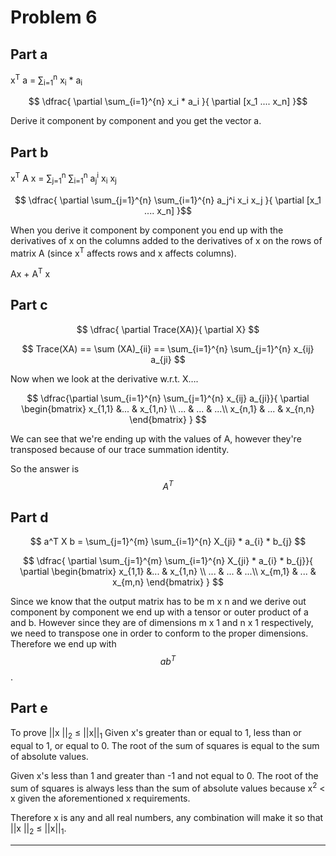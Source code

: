 * Problem 6
** Part a

x^T a = \sum_{i=1}^{n} x_i * a_i

$$ \dfrac{ \partial \sum_{i=1}^{n} x_i * a_i }{ \partial [x_1 .... x_n] }$$

Derive it component by component and you get the vector a.

** Part b

x^T A x = \sum_{j=1}^{n} \sum_{i=1}^{n} a_j^i x_i x_j

$$ \dfrac{ \partial \sum_{j=1}^{n} \sum_{i=1}^{n} a_j^i x_i x_j }{ \partial [x_1 .... x_n] }$$

When you derive it component by component you end up with the derivatives of x on the columns added to the derivatives of x on the rows of matrix A (since x^T affects rows and x affects columns).

Ax + A^T x

** Part c
$$ \dfrac{ \partial Trace(XA)}{ \partial X} $$

$$ Trace(XA) == \sum (XA)_{ii} == \sum_{i=1}^{n} \sum_{j=1}^{n} x_{ij} a_{ji} $$

Now when we look at the derivative w.r.t. X....

$$ \dfrac{\partial \sum_{i=1}^{n} \sum_{j=1}^{n} x_{ij} a_{ji}}{ \partial \begin{bmatrix}
x_{1,1} &...  & x_{1,n} \\
... & ...  & ...\\
x_{n,1} & ... & x_{n,n}
\end{bmatrix} } $$

We can see that we're ending up with the values of A, however they're transposed because of our trace summation identity.

So the answer is $$A^T$$

** Part d

$$ a^T X b = \sum_{j=1}^{m} \sum_{i=1}^{n} X_{ji} * a_{i} * b_{j} $$

$$ \dfrac{ \partial \sum_{j=1}^{m} \sum_{i=1}^{n} X_{ji} * a_{i} * b_{j}}{ \partial \begin{bmatrix}
x_{1,1} &...  & x_{1,n} \\
... & ...  & ...\\
x_{m,1} & ... & x_{m,n}
\end{bmatrix} } $$

Since we know that the output matrix has to be m x n and we derive out component by component we end up with a tensor or outer product of a and b. However since they are of dimensions m x 1 and n x 1 respectively, we need to transpose one in order to conform to the proper dimensions. Therefore we end up with $$ ab^T $$.

** Part e
To prove ||x ||_2 \leq ||x||_1
Given x's greater than or equal to 1, less than or equal to 1, or equal to 0. The root of the sum of squares is equal to the sum of absolute values.

Given x's less than 1 and greater than -1 and not equal to 0. The root of the sum of squares is always less than the sum of absolute values because x^2 < x given the aforementioned x requirements.

Therefore x is any and all real numbers, any combination will make it so that ||x ||_2 \leq ||x||_1.

-------
